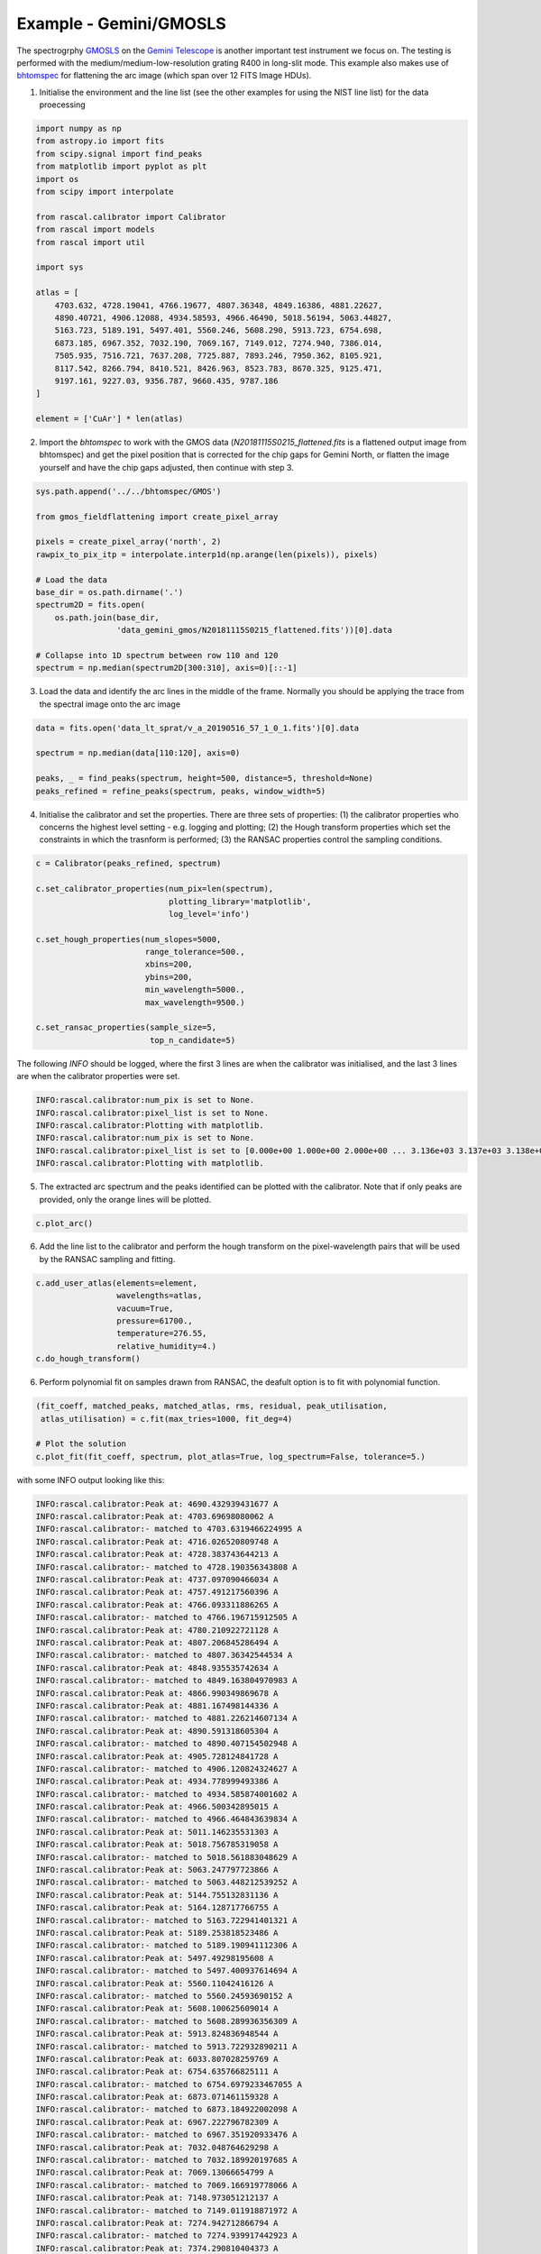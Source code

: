 Example - Gemini/GMOSLS
========================

The spectrogrphy `GMOSLS <https://www.gemini.edu/instrumentation/current-instruments/gmos>`_ on the `Gemini Telescope <https://www.gemini.edu/>`_ is another important test instrument we focus on. The testing is performed with the medium/medium-low-resolution grating R400 in long-slit mode. This example also makes use of `bhtomspec <https://bhtom-spec.readthedocs.io/en/latest/>`_ for flattening the arc image (which span over 12 FITS Image HDUs). 

1. Initialise the environment and the line list (see the other examples for using the NIST line list) for the data proecessing

.. code-block:: python

    import numpy as np
    from astropy.io import fits
    from scipy.signal import find_peaks
    from matplotlib import pyplot as plt
    import os
    from scipy import interpolate

    from rascal.calibrator import Calibrator
    from rascal import models
    from rascal import util

    import sys

    atlas = [
        4703.632, 4728.19041, 4766.19677, 4807.36348, 4849.16386, 4881.22627,
        4890.40721, 4906.12088, 4934.58593, 4966.46490, 5018.56194, 5063.44827,
        5163.723, 5189.191, 5497.401, 5560.246, 5608.290, 5913.723, 6754.698,
        6873.185, 6967.352, 7032.190, 7069.167, 7149.012, 7274.940, 7386.014,
        7505.935, 7516.721, 7637.208, 7725.887, 7893.246, 7950.362, 8105.921,
        8117.542, 8266.794, 8410.521, 8426.963, 8523.783, 8670.325, 9125.471,
        9197.161, 9227.03, 9356.787, 9660.435, 9787.186
    ]

    element = ['CuAr'] * len(atlas)

2. Import the `bhtomspec` to work with the GMOS data (`N20181115S0215_flattened.fits` is a flattened output image from bhtomspec) and get the pixel position that is corrected for the chip gaps for Gemini North, or flatten the image yourself and have the chip gaps adjusted, then continue with step 3.

.. code-block:: python

    sys.path.append('../../bhtomspec/GMOS')

    from gmos_fieldflattening import create_pixel_array

    pixels = create_pixel_array('north', 2)
    rawpix_to_pix_itp = interpolate.interp1d(np.arange(len(pixels)), pixels)

    # Load the data
    base_dir = os.path.dirname('.')
    spectrum2D = fits.open(
        os.path.join(base_dir,
                     'data_gemini_gmos/N20181115S0215_flattened.fits'))[0].data

    # Collapse into 1D spectrum between row 110 and 120
    spectrum = np.median(spectrum2D[300:310], axis=0)[::-1]

.. figure:: gemini-gmosls-arc-image.png

3. Load the data and identify the arc lines in the middle of the frame. Normally you should be applying the trace from the spectral image onto the arc image

.. code-block:: python

    data = fits.open('data_lt_sprat/v_a_20190516_57_1_0_1.fits')[0].data

    spectrum = np.median(data[110:120], axis=0)

    peaks, _ = find_peaks(spectrum, height=500, distance=5, threshold=None)
    peaks_refined = refine_peaks(spectrum, peaks, window_width=5)

4. Initialise the calibrator and set the properties. There are three sets of properties: (1) the calibrator properties who concerns the highest level setting - e.g. logging and plotting; (2) the Hough transform properties which set the constraints in which the trasnform is performed; (3) the RANSAC properties control the sampling conditions.

.. code-block:: python

    c = Calibrator(peaks_refined, spectrum)

    c.set_calibrator_properties(num_pix=len(spectrum),
                                plotting_library='matplotlib',
                                log_level='info')

    c.set_hough_properties(num_slopes=5000,
                           range_tolerance=500.,
                           xbins=200,
                           ybins=200,
                           min_wavelength=5000.,
                           max_wavelength=9500.)

    c.set_ransac_properties(sample_size=5,
                            top_n_candidate=5)

The following `INFO` should be logged, where the first 3 lines are when the calibrator was initialised, and the last 3 lines are when the calibrator properties were set.

.. code-block:: python

    INFO:rascal.calibrator:num_pix is set to None.
    INFO:rascal.calibrator:pixel_list is set to None.
    INFO:rascal.calibrator:Plotting with matplotlib.
    INFO:rascal.calibrator:num_pix is set to None.
    INFO:rascal.calibrator:pixel_list is set to [0.000e+00 1.000e+00 2.000e+00 ... 3.136e+03 3.137e+03 3.138e+03].
    INFO:rascal.calibrator:Plotting with matplotlib.

5. The extracted arc spectrum and the peaks identified can be plotted with the calibrator. Note that if only peaks are provided, only the orange lines will be plotted.

.. code-block:: python

    c.plot_arc()

.. figure:: gemini-gmosls-arc-spectrum.png

6. Add the line list to the calibrator and perform the hough transform on the pixel-wavelength pairs that will be used by the RANSAC sampling and fitting.

.. code-block:: python

    c.add_user_atlas(elements=element,
                     wavelengths=atlas,
                     vacuum=True,
                     pressure=61700.,
                     temperature=276.55,
                     relative_humidity=4.)
    c.do_hough_transform()

6. Perform polynomial fit on samples drawn from RANSAC, the deafult option is to fit with polynomial function.

.. code-block:: python

    (fit_coeff, matched_peaks, matched_atlas, rms, residual, peak_utilisation,
     atlas_utilisation) = c.fit(max_tries=1000, fit_deg=4)

    # Plot the solution
    c.plot_fit(fit_coeff, spectrum, plot_atlas=True, log_spectrum=False, tolerance=5.)

.. figure:: gemini-gmosls-wavelength-calibration.png

with some INFO output looking like this:

.. code-block:: python

    INFO:rascal.calibrator:Peak at: 4690.432939431677 A
    INFO:rascal.calibrator:Peak at: 4703.69698080062 A
    INFO:rascal.calibrator:- matched to 4703.6319466224995 A
    INFO:rascal.calibrator:Peak at: 4716.026520809748 A
    INFO:rascal.calibrator:Peak at: 4728.383743644213 A
    INFO:rascal.calibrator:- matched to 4728.190356343808 A
    INFO:rascal.calibrator:Peak at: 4737.097090466034 A
    INFO:rascal.calibrator:Peak at: 4757.491217560396 A
    INFO:rascal.calibrator:Peak at: 4766.093311886265 A
    INFO:rascal.calibrator:- matched to 4766.196715912505 A
    INFO:rascal.calibrator:Peak at: 4780.210922721128 A
    INFO:rascal.calibrator:Peak at: 4807.206845286494 A
    INFO:rascal.calibrator:- matched to 4807.36342544534 A
    INFO:rascal.calibrator:Peak at: 4848.935535742634 A
    INFO:rascal.calibrator:- matched to 4849.163804970983 A
    INFO:rascal.calibrator:Peak at: 4866.990349869678 A
    INFO:rascal.calibrator:Peak at: 4881.167498144336 A
    INFO:rascal.calibrator:- matched to 4881.226214607134 A
    INFO:rascal.calibrator:Peak at: 4890.591318605304 A
    INFO:rascal.calibrator:- matched to 4890.407154502948 A
    INFO:rascal.calibrator:Peak at: 4905.728124841728 A
    INFO:rascal.calibrator:- matched to 4906.120824324627 A
    INFO:rascal.calibrator:Peak at: 4934.778999493386 A
    INFO:rascal.calibrator:- matched to 4934.585874001602 A
    INFO:rascal.calibrator:Peak at: 4966.500342895015 A
    INFO:rascal.calibrator:- matched to 4966.464843639834 A
    INFO:rascal.calibrator:Peak at: 5011.146235531303 A
    INFO:rascal.calibrator:Peak at: 5018.756785319058 A
    INFO:rascal.calibrator:- matched to 5018.561883048629 A
    INFO:rascal.calibrator:Peak at: 5063.247797723866 A
    INFO:rascal.calibrator:- matched to 5063.448212539252 A
    INFO:rascal.calibrator:Peak at: 5144.755132831136 A
    INFO:rascal.calibrator:Peak at: 5164.128717766755 A
    INFO:rascal.calibrator:- matched to 5163.722941401321 A
    INFO:rascal.calibrator:Peak at: 5189.253818523486 A
    INFO:rascal.calibrator:- matched to 5189.190941112306 A
    INFO:rascal.calibrator:Peak at: 5497.49298195608 A
    INFO:rascal.calibrator:- matched to 5497.400937614694 A
    INFO:rascal.calibrator:Peak at: 5560.11042416126 A
    INFO:rascal.calibrator:- matched to 5560.24593690152 A
    INFO:rascal.calibrator:Peak at: 5608.100625609014 A
    INFO:rascal.calibrator:- matched to 5608.289936356309 A
    INFO:rascal.calibrator:Peak at: 5913.824836948544 A
    INFO:rascal.calibrator:- matched to 5913.722932890211 A
    INFO:rascal.calibrator:Peak at: 6033.807028259769 A
    INFO:rascal.calibrator:Peak at: 6754.635766825111 A
    INFO:rascal.calibrator:- matched to 6754.6979233467055 A
    INFO:rascal.calibrator:Peak at: 6873.071461159328 A
    INFO:rascal.calibrator:- matched to 6873.184922002098 A
    INFO:rascal.calibrator:Peak at: 6967.222796782309 A
    INFO:rascal.calibrator:- matched to 6967.351920933476 A
    INFO:rascal.calibrator:Peak at: 7032.048764629298 A
    INFO:rascal.calibrator:- matched to 7032.189920197685 A
    INFO:rascal.calibrator:Peak at: 7069.13066654799 A
    INFO:rascal.calibrator:- matched to 7069.166919778066 A
    INFO:rascal.calibrator:Peak at: 7148.973051212137 A
    INFO:rascal.calibrator:- matched to 7149.011918871972 A
    INFO:rascal.calibrator:Peak at: 7274.942712866794 A
    INFO:rascal.calibrator:- matched to 7274.939917442923 A
    INFO:rascal.calibrator:Peak at: 7374.290810404373 A
    INFO:rascal.calibrator:Peak at: 7386.110457538571 A
    INFO:rascal.calibrator:- matched to 7386.013916182439 A
    INFO:rascal.calibrator:Peak at: 7506.080265224655 A
    INFO:rascal.calibrator:- matched to 7505.934914821559 A
    INFO:rascal.calibrator:Peak at: 7516.8721166291125 A
    INFO:rascal.calibrator:- matched to 7516.720914699156 A
    INFO:rascal.calibrator:Peak at: 7637.436474845539 A
    INFO:rascal.calibrator:- matched to 7637.207913331853 A
    INFO:rascal.calibrator:Peak at: 7726.433567729615 A
    INFO:rascal.calibrator:- matched to 7725.886912325511 A
    INFO:rascal.calibrator:Peak at: 7950.045808427023 A
    INFO:rascal.calibrator:- matched to 7950.361909778136 A
    INFO:rascal.calibrator:Peak at: 8012.828184407577 A
    INFO:rascal.calibrator:Peak at: 8017.891550233657 A
    INFO:rascal.calibrator:Peak at: 8090.176412302726 A
    INFO:rascal.calibrator:Peak at: 8105.717761499685 A
    INFO:rascal.calibrator:- matched to 8105.92090801283 A
    INFO:rascal.calibrator:Peak at: 8117.323357964481 A
    INFO:rascal.calibrator:- matched to 8117.541907880954 A
    INFO:rascal.calibrator:Peak at: 8146.552760784422 A
    INFO:rascal.calibrator:Peak at: 8266.617881247412 A
    INFO:rascal.calibrator:- matched to 8266.79390618722 A
    INFO:rascal.calibrator:Peak at: 8319.802992049212 A
    INFO:rascal.calibrator:Peak at: 8384.554625340576 A
    INFO:rascal.calibrator:Peak at: 8410.885574971622 A
    INFO:rascal.calibrator:- matched to 8410.520904556186 A
    INFO:rascal.calibrator:Peak at: 8426.881696730394 A
    INFO:rascal.calibrator:- matched to 8426.962904369599 A
    INFO:rascal.calibrator:Peak at: 8523.632359509633 A
    INFO:rascal.calibrator:- matched to 8523.78290327087 A
    INFO:rascal.calibrator:Peak at: 8547.188318167655 A
    INFO:rascal.calibrator:Peak at: 8557.891662766575 A
    INFO:rascal.calibrator:Peak at: 8670.25988469748 A
    INFO:rascal.calibrator:- matched to 8670.324901607892 A
    INFO:rascal.calibrator:Peak at: 8698.877173222663 A
    INFO:rascal.calibrator:Peak at: 9093.532686785864 A
    INFO:rascal.calibrator:Peak at: 9125.49128474281 A
    INFO:rascal.calibrator:- matched to 9125.470896442828 A
    INFO:rascal.calibrator:Peak at: 9197.54730560129 A
    INFO:rascal.calibrator:- matched to 9197.16089562928 A
    INFO:rascal.calibrator:Peak at: 9226.906860894214 A
    INFO:rascal.calibrator:- matched to 9227.029895290323 A
    INFO:rascal.calibrator:Peak at: 9356.635155506821 A
    INFO:rascal.calibrator:- matched to 9356.786893817822 A

7. Quantify the quality of fit

.. code-block:: python

    print("RMS: {}".format(rms))
    print("Stdev error: {} A".format(np.abs(residual).std()))
    print("Peaks utilisation rate: {}%".format(peak_utilisation*100))
    print("Atlas utilisation rate: {}%".format(atlas_utilisation*100))

8. We can also inspect the search space in the Hough parameter-space where the samples were drawn by running:

.. code-block:: python

    c.plot_search_space()

.. figure:: gemini-gmosls-search-space.png
